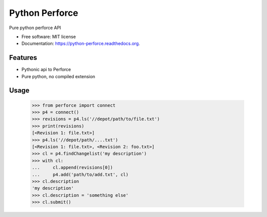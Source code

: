 ===============================
Python Perforce
===============================

Pure python perforce API

* Free software: MIT license
* Documentation: https://python-perforce.readthedocs.org.

Features
--------

* Pythonic api to Perforce
* Pure python, no compiled extension

Usage
-----

    >>> from perforce import connect
    >>> p4 = connect()
    >>> revisions = p4.ls('//depot/path/to/file.txt')
    >>> print(revisions)
    [<Revision 1: file.txt>]
    >>> p4.ls('//depot/path/....txt')
    [<Revision 1: file.txt>, <Revision 2: foo.txt>]
    >>> cl = p4.findChangelist('my description')
    >>> with cl:
    ...     cl.append(revisions[0])
    ...     p4.add('path/to/add.txt', cl)
    >>> cl.description
    'my description'
    >>> cl.description = 'something else'
    >>> cl.submit()
